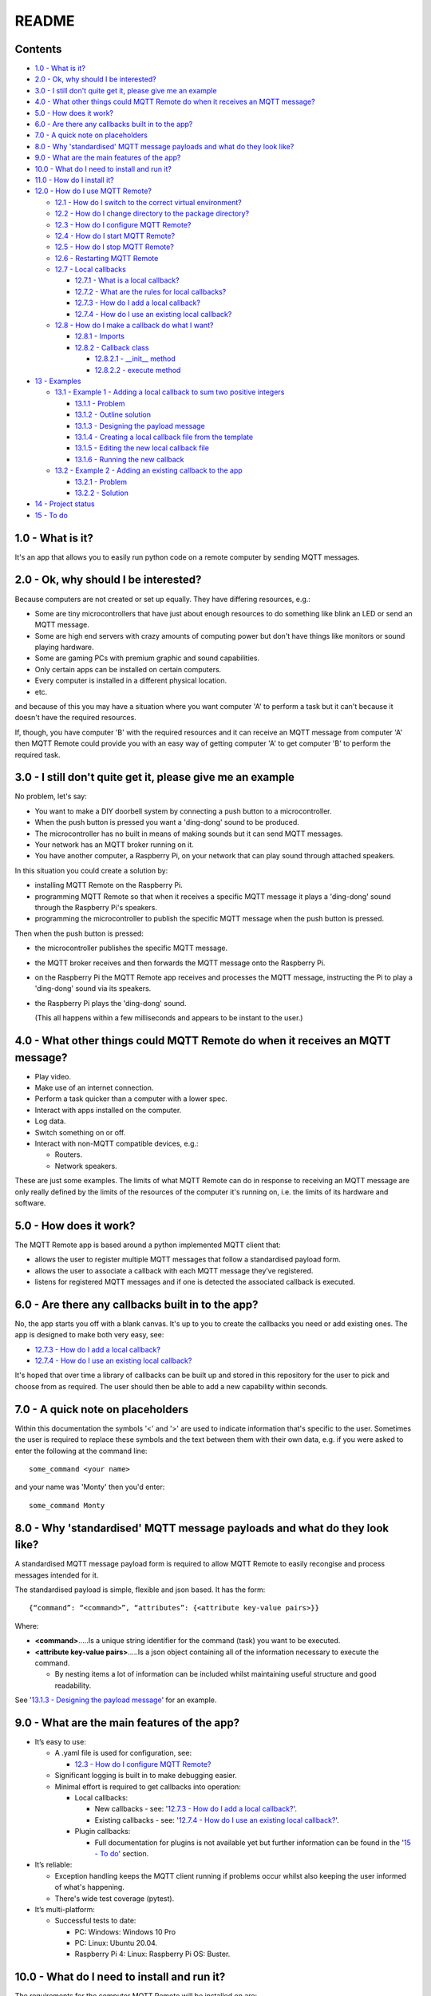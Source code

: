 README
======

Contents
--------

* `1.0 - What is it?`_
* `2.0 - Ok, why should I be interested?`_
* `3.0 - I still don't quite get it, please give me an example`_
* `4.0 - What other things could MQTT Remote do when it receives an MQTT message?`_
* `5.0 - How does it work?`_
* `6.0 - Are there any callbacks built in to the app?`_
* `7.0 - A quick note on placeholders`_
* `8.0 - Why 'standardised' MQTT message payloads and what do they look like?`_
* `9.0 - What are the main features of the app?`_
* `10.0 - What do I need to install and run it?`_
* `11.0 - How do I install it?`_
* `12.0 - How do I use MQTT Remote?`_

  * `12.1 - How do I switch to the correct virtual environment?`_
  * `12.2 - How do I change directory to the package directory?`_
  * `12.3 - How do I configure MQTT Remote?`_
  * `12.4 - How do I start MQTT Remote?`_
  * `12.5 - How do I stop MQTT Remote?`_
  * `12.6 - Restarting MQTT Remote`_
  * `12.7 - Local callbacks`_

    * `12.7.1 - What is a local callback?`_
    * `12.7.2 - What are the rules for local callbacks?`_
    * `12.7.3 - How do I add a local callback?`_
    * `12.7.4 - How do I use an existing local callback?`_

  * `12.8 - How do I make a callback do what I want?`_

    * `12.8.1 - Imports`_
    * `12.8.2 - Callback class`_

      * `12.8.2.1 - __init__ method`_
      * `12.8.2.2 - execute method`_

* `13 - Examples`_

  * `13.1 - Example 1 - Adding a local callback to sum two positive integers`_

    * `13.1.1 - Problem`_
    * `13.1.2 - Outline solution`_
    * `13.1.3 - Designing the payload message`_
    * `13.1.4 - Creating a local callback file from the template`_
    * `13.1.5 - Editing the new local callback file`_
    * `13.1.6 - Running the new callback`_

  * `13.2 - Example 2 - Adding an existing callback to the app`_

    * `13.2.1 - Problem`_
    * `13.2.2 - Solution`_

* `14 - Project status`_
* `15 - To do`_



1.0 - What is it?
-----------------

It's an app that allows you to easily run python code on a remote computer by
sending MQTT messages.


2.0 - Ok, why should I be interested?
-------------------------------------

Because computers are not created or set up equally. They have differing
resources, e.g.:

- Some are tiny microcontrollers that have just about enough resources to
  do something like blink an LED or send an MQTT message.
- Some are high end servers with crazy amounts of computing power but don't
  have things like monitors or sound playing hardware.
- Some are gaming PCs with premium graphic and sound capabilities.
- Only certain apps can be installed on certain computers.
- Every computer is installed in a different physical location.
- etc.

and because of this you may have a situation where you want computer 'A' to
perform a task but it can't because it doesn't have the required resources.

If, though, you have computer 'B' with the required resources and it can
receive an MQTT message from computer 'A' then MQTT Remote could provide you
with an easy way of getting computer 'A' to get computer 'B' to perform the
required task.


3.0 - I still don't quite get it, please give me an example
-----------------------------------------------------------

No problem, let's say:

- You want to make a DIY doorbell system by connecting a push button to a
  microcontroller.
- When the push button is pressed you want a 'ding-dong' sound to be produced.
- The microcontroller has no built in means of making sounds but it can send
  MQTT messages.
- Your network has an MQTT broker running on it.
- You have another computer, a Raspberry Pi, on your network that can play
  sound through attached speakers.

In this situation you could create a solution by:

- installing MQTT Remote on the Raspberry Pi.
- programming MQTT Remote so that when it receives a specific MQTT message it
  plays a 'ding-dong' sound through the Raspberry Pi's speakers.
- programming the microcontroller to publish the specific MQTT message when the
  push button is pressed.

Then when the push button is pressed:

- the microcontroller publishes the specific MQTT message.
- the MQTT broker receives and then forwards the MQTT message onto the
  Raspberry Pi.
- on the Raspberry Pi the MQTT Remote app receives and processes the MQTT
  message, instructing the Pi to play a 'ding-dong' sound via its speakers.
- the Raspberry Pi plays the 'ding-dong' sound.

  (This all happens within a few milliseconds and appears to be instant to the
  user.)


4.0 - What other things could MQTT Remote do when it receives an MQTT message?
------------------------------------------------------------------------------

- Play video.
- Make use of an internet connection.
- Perform a task quicker than a computer with a lower spec.
- Interact with apps installed on the computer.
- Log data.
- Switch something on or off.
- Interact with non-MQTT compatible devices, e.g.:

  - Routers.
  - Network speakers.

These are just some examples. The limits of what MQTT Remote can do in
response to receiving an MQTT message are only really defined by the limits of
the resources of the computer it's running on, i.e. the limits of its hardware
and software.


5.0 - How does it work?
-----------------------

The MQTT Remote app is based around a python implemented MQTT client that:

-  allows the user to register multiple MQTT messages that follow a
   standardised payload form.
-  allows the user to associate a callback with each MQTT message they’ve
   registered.
-  listens for registered MQTT messages and if one is detected the
   associated callback is executed.


6.0 - Are there any callbacks built in to the app?
--------------------------------------------------

No, the app starts you off with a blank canvas. It's up to you to create the
callbacks you need or add existing ones. The app is designed to make both very
easy, see:

- `12.7.3 - How do I add a local callback?`_
- `12.7.4 - How do I use an existing local callback?`_

It's hoped that over time a library of callbacks can be built up and stored in
this repository for the user to pick and choose from as required. The user
should then be able to add a new capability within seconds.


7.0 - A quick note on placeholders
----------------------------------

Within this documentation the symbols '<' and '>' are used to indicate
information that's specific to the user. Sometimes the user is required to
replace these symbols and the text between them with their own data, e.g.
if you were asked to enter the following at the command line:

::

  some_command <your name>

and your name was 'Monty' then you'd enter:

::

  some_command Monty


8.0 - Why 'standardised' MQTT message payloads and what do they look like?
--------------------------------------------------------------------------

A standardised MQTT message payload form is required to allow MQTT Remote to
easily recongise and process messages intended for it.

The standardised payload is simple, flexible and json based. It has the form:

::

  {“command”: “<command>”, “attributes”: {<attribute key-value pairs>}}

Where:

- **<command>**.....Is a unique string identifier for the command (task) you
  want to be executed.
- **<attribute key-value pairs>**.....Is a json object containing all of
  the information necessary to execute the command.

  - By nesting items a lot of information can be included whilst maintaining
    useful structure and good readability.

See '`13.1.3 - Designing the payload message`_' for an example.


9.0 - What are the main features of the app?
--------------------------------------------

- It’s easy to use:

  - A .yaml file is used for configuration, see:

    - `12.3 - How do I configure MQTT Remote?`_

  - Significant logging is built in to make debugging easier.
  - Minimal effort is required to get callbacks into operation:

    - Local callbacks:

      - New callbacks - see:
        '`12.7.3 - How do I add a local callback?`_'.
      - Existing callbacks - see:
        '`12.7.4 - How do I use an existing local callback?`_'.

    - Plugin callbacks:

      - Full documentation for plugins is not available yet but further
        information can be found in the '`15 - To do`_' section.

- It’s reliable:

  - Exception handling keeps the MQTT client running if problems occur
    whilst also keeping the user informed of what's happening.
  - There's wide test coverage (pytest).

- It’s multi-platform:

  - Successful tests to date:

    - PC: Windows: Windows 10 Pro
    - PC: Linux: Ubuntu 20.04.
    - Raspberry Pi 4: Linux: Raspberry Pi OS: Buster.


10.0 - What do I need to install and run it?
--------------------------------------------

The requirements for the computer MQTT Remote will be installed on are:

  - it must be on a network that has an MQTT broker running on it.

    - mosquitto (https://mosquitto.org/) is a good choice for an MQTT broker
      if you don't already have one set up on your network.

      - The broker can be installed on the same computer as MQTT Remote.

  - it must have Python 3.X installed.

    - The app was developed with python 3.9 and:

      -  paho-mqtt 1.5.1
      -  PyYAML 5.4.1
      -  pyperclip 1.8.2

      however it should work with a range of other versions but this is yet to
      be confirmed with formal testing.

    - https://www.python.org/

  - if you're using git clone during installation then git must be installed.

    -  https://git-scm.com/


11.0 - How do I install it?
---------------------------

For some linux distributions you may have to substitute 'python3' for
'python' in the instructions below.

- Copy this project to a <directory> of your choice using either git clone or a zip file:

  - git clone:

    ::

      cd <directory>
      git clone https://github.com/jamesgagg/MQTT_Remote

  - zip file:

    - download the zip from:
      https://github.com/jamesgagg/MQTT_Remote/archive/master.zip
    - extract it into <directory>

- Change directory to the root of the project you just downloaded:

  - Windows:

    ::

      cd "<your drive>:\<your path>\<directory>\<project root>"

  - Linux:

    ::

      cd "/<your path>/<directory>/<project root>"

  Depending on which method you used to copy the project files <project root>
  should be either:

  - 'MQTT_Remote'
  - 'MQTT_Remote-master' or

- Create a new python environment:

  ::

    python -m venv env

- Activate the new environment:

  - Windows:

    ::

      env\Scripts\activate

  - Linux:

    ::

      source env/bin/activate

- Install MQTT remote:

  ::

    pip install .

  - if you get an error update pip:

    ::

      python -m pip install --upgrade pip

    and try again.


12.0 - How do I use MQTT Remote?
--------------------------------

12.1 - How do I switch to the correct virtual environment?
^^^^^^^^^^^^^^^^^^^^^^^^^^^^^^^^^^^^^^^^^^^^^^^^^^^^^^^^^^

1. If you're in another virtual environment type the following at the command
   line to exit:

   ::

     deactivate

   If you're not in another virtual environment then skip this step and
   proceed to 2.

2. At the command line change your path to the root directory of the project,
   i.e. <project root> in `11.0 - How do I install it?`_.

3. At the command line type the following:

  - Windows:

    ::

      env\Scripts\activate

  - Linux:

    ::

      source /env/bin/activate


12.2 - How do I change directory to the package directory?
^^^^^^^^^^^^^^^^^^^^^^^^^^^^^^^^^^^^^^^^^^^^^^^^^^^^^^^^^^

Type the following at the command line to find the package directory:

::

  mr_where

This should then return a string of the package directory. As it will be
different in each case let's represent it with:

::

  <package directory>

Then to change directory it's simple a case of typing the following at the
command line:

::

  cd "<package directory>"


12.3 - How do I configure MQTT Remote?
^^^^^^^^^^^^^^^^^^^^^^^^^^^^^^^^^^^^^^

- Make sure you're in the correct virtual environment:

  - See `12.1 - How do I switch to the correct virtual environment?`_

- At the command line change the directory to where the MQTT Remote package
  was installed and find the 'config.yaml' file.

  - If you don't know where the package was installed then see
    `12.2 - How do I change directory to the package directory?`_

- Open 'config.yaml' with an editor of your choice. It's contents will look
  something like:

  .. code-block:: yaml

    logging:
      level: "DEBUG"
      log_format: '%(asctime)s  %(name)s  %(levelname)s: %(message)s'
      output_file:
        name: "mqtt_remote.log"
        max_size: 5242880
        max_backups: 2
      log_base_client: True

    mqtt_broker:
      ip: "192.168.1.123"
      port: 1883
      user_name: 'monty'
      password_required: True
      password: 'monty_python'
      keepalive: 60

    mqtt_session:
      protocol: "3.1.1"
      transport: 'tcp'
      clean: True

    subscriptions:
      this_mqtt_client:
        name: "spam"
        qos: 0

- Here's an explanation of the yaml key-value pairs:

  - **logging**: the parameters for setting up the logging:

    - **level**: the required minimum logging level, five choices:

      - "DEBUG"
      - "INFO"
      - "WARNING"
      - "ERROR"
      - "CRITICAL"

    see: https://docs.python.org/3/library/logging.html#logging-levels for
    more information.

    - **log_format**: the required format for the logs - see:
      https://docs.python.org/3/library/logging.html#logging.Formatter for
      more information.
    - **output_file**: the parameters for the file to save all logging data
      to:

      - **name**: the name of the logging file.
      - **max_size**: the maximum allowable size of the logging file.
      - **max_backups**: the maximum number of logging files allowed before
        they start being overwritten.

    - **log_base_client**: whether to add the logs from the underlying MQTT
      Client (Paho) into the logs for this app, two choices:

      - True
      - False

  - **mqtt_broker**: the parameters for setting up access to the MQTT broker:

    - **ip**: the IP address of the MQTT broker.
    - **port**: the port the MQTT broker uses for MQTT traffic.
    - **user_name**: the user name for MQTT broker authentication.
    - **password_required**: whether the MQTT broker requires a password for
      authentication, two choices:

      - True
      - False

    - **password**: the password for MQTT broker authentication:

      - If no password is required:

        - Leave blank.
        - Make sure 'password_required' is set to False.

      - If you don't want to store your password in the yaml file in plain
        text but instead want to be prompted for it each time you start the
        app:

        - Leave blank.
        - Make sure 'password_required' is set to True.

    - **keepalive**: The maximum time, in integer seconds, that you want the
      client to remain quiet without sending an MQTT packet to the broker to
      confirm it is still connected.

  - **mqtt_session**: the parameters for setting up each MQTT session:

    - **protocol**: The MQTT protocol that your MQTT broker uses. Can be:

      - "3.1"
      - "3.1.1"
      - "5"

    - **transport**: The MQTT network transport type. Can be:

      - "websockets"
      - "tcp"

    - **clean**: Determines whether the broker will remove all information
      about the client when it disconnects, two choices:

      - True

        - All client information will be removed.

      - False

        - Client information will be retained.

  - **subscriptions**: the parameters for setting up the topic for the client
    to subscribe to:

    - **this_mqtt_client**:

      - **name**: The name you want to give to the MQTT Remote's MQTT Client.
        The client will subscribe to an MQTT topic with this name in order
        to receive relevant MQTT messages. All MQTT messages to be received
        by MQTT Remote must be publishing using this name as the MQTT topic.
      - **qos**: the desired Quality Of Service for MQTT messages.

- Using the information above change the 'config.yaml' file to match with your
  particular set up.


12.4 - How do I start MQTT Remote?
^^^^^^^^^^^^^^^^^^^^^^^^^^^^^^^^^^

- Make sure the environment you created is activated, if not see:
  `12.1 - How do I switch to the correct virtual environment?`_

- Then type the following at the command line:

  ::

    mr_start


12.5 - How do I stop MQTT Remote?
^^^^^^^^^^^^^^^^^^^^^^^^^^^^^^^^^

Make sure the the command line window where MQTT Remote is running is
selected and then simply type hold down 'Ctrl' and hit 'C'. MQTT
Remote should then shut down gracefully.


12.6 - Restarting MQTT Remote
^^^^^^^^^^^^^^^^^^^^^^^^^^^^^

Each time a change is made to the configuration file or a callback MQTT Remote
will need to be stopped and restarted for those changes to take effect. To do
this follow the instructions in:

  - `12.5 - How do I stop MQTT Remote?`_
  - `12.4 - How do I start MQTT Remote?`_


12.7 - Local callbacks
^^^^^^^^^^^^^^^^^^^^^^

12.7.1 - What is a local callback?
""""""""""""""""""""""""""""""""""

A local callback is a callback that's run locally from a sub directory in the
installed package directory.

(The other type of callback is a plugin callback, see `15 - To do`_.)


12.7.2 - What are the rules for local callbacks?
""""""""""""""""""""""""""""""""""""""""""""""""

1. The code for local callbacks must be of the form defined in the
   **'class_template.txt'** file found in the package installation directory.

  - If you don't know where the package was installed then see
    `12.2 - How do I change directory to the package directory?`_

2. The code for each callback must be contained in a python file with a
   **'.py'** extension within the **'\local_callbacks'** sub directory of the
   package installation directory.

  - If you don't know where the package was installed then see
    `12.2 - How do I change directory to the package directory?`_

3. Multiple callback classes, as defined in **'class_template.txt'**, can be
   held within a single **'.py'** file.

4. Multiple **'.py'** callback files can exist within the
   **'\local_callbacks'** sub directory.

   - All enabled callbacks in all files within the **'\local_callbacks'** sub
     directory will be automatically found and loaded by MQTT Remote at run time.


12.7.3 - How do I add a local callback?
"""""""""""""""""""""""""""""""""""""""

There are a few choices for how we can add a new callback:

(For 2. and 3. you will need to be in the correct virtual environment, see:
`12.1 - How do I switch to the correct virtual environment?`_)

1. Manually:

  - Find the 'class_template.txt' file.

    - For it's location see:
      `12.7.2 - What are the rules for local callbacks?`_

  - Open the file.
  - Copy the file contents.
  - Open the target '.py' file in the 'local_callbacks' sub directory:

    - see `12.7.2 - What are the rules for local callbacks?`_ for the location
      of the 'local_callbacks' sub directory.
    - Create a new '.py' file first if required or...
    - Choose an existing '.py' file that already contains a working callback.

  - Paste the copied file contents into the '.py' file.

    - Don't copy and paste the import statement into an existing '.py' file as
      only one is required per file.

  - Edit the copied class to suit your needs.

    - See: `12.8 - How do I make a callback do what I want?`_

2. Semi-automatically:

  - Type the following at the command line:

    ::

      mr_copy_clip

    (This command uses copy/paste mechanisms tied into display functionality.
    For this reason if the computer you are running is headless then this command
    may not work.)

  - Open the target '.py' file in the 'local_callbacks' sub directory

    - see `12.7.2 - What are the rules for local callbacks?`_ for the location
      of the 'local_callbacks' sub directory.
    - Create a new '.py' file first if required or...
    - Choose an existing '.py' file that already contains a working callback.

  - Paste the copied file contents into the '.py' file.

    - Don't copy and paste the import statement into an existing '.py' file as
      only one is required per file.

  - Open the newly created file and edit the copied class to suit your needs.

    - See: `12.8 - How do I make a callback do what I want?`_

3. Automatically:

  - Type the following at the command line and respond to the prompts:

    ::

      mr_create_callback_file

  - Open the newly created file in the 'local_callbacks' sub directory

    - see `12.7.2 - What are the rules for local callbacks?`_ for the location
      of the 'local_callbacks' sub directory.

  - Edit the copied class to suit your needs.

    - See: `12.8 - How do I make a callback do what I want?`_


12.7.4 - How do I use an existing local callback?
"""""""""""""""""""""""""""""""""""""""""""""""""

1. Copy or move the '.py' file that contains the existing callback into the
   'local_callbacks' directory.

   - To find the location of your 'local_callbacks' directory please
     see `12.7.2 - What are the rules for local callbacks?`_.

2. Examine the imports section of the '.py' file to see if the callback
   requires any external libraries that aren't already installed.

   - To get a list of the external libraries that are already installed:

     - Make sure you are in the correct virtual environment, see
       `12.1 - How do I switch to the correct virtual environment?`_
     - Type the following at the command line:

       ::

         pip freeze

     - To install any missing external libraries please see the home page of each
       individual library for instructions. Generally though external libraries
       are installed in the following way:

       - Make sure you are in the correct virtual environment, see
         `12.1 - How do I switch to the correct virtual environment?`_
       - Type the following at the command line:

         ::

           pip install <library name>


12.8 - How do I make a callback do what I want?
^^^^^^^^^^^^^^^^^^^^^^^^^^^^^^^^^^^^^^^^^^^^^^^

Let's start off by seeing what a raw callback taken from 'class_template.txt'
looks like. We can then break this down into its constituent parts to see what
we may need to change to get it to do what we want.

::

  from mqtt_remote.message import CommandMessageCallback



  class ClassName(CommandMessageCallback):
  """Class docstring
  """
  def __init__(self):
      """Constructor
      """
      # self.disabled = True # optional
      self._message_name = 'message' # required
      # self.config = None # optional
      # self.mqtt_publish = None # optional

  @property
  def message_name(self):
      """Getter

      Returns:
          str: The message name
      """
      return self._message_name

  def execute(self, inbound_message):
      """The code to be executed when a matching MQTT message is received

      Execution occurs when a CommandMessage containing a 'payload['command']' value that
      matches with self._message_name is received by CommandMessageCallbackCaller

      Args:
          inbound_message (CommandMessage): The CommandMessage with a 'payload['command']'
              value that matches with self._message_name
      """
      pass


12.8.1 - Imports
""""""""""""""""

This is the statement to import the base class that our callback class inherits
from:

::

  from mqtt_remote.message import CommandMessageCallback

This line should only be included once per '.py' file.


12.8.2 - Callback class
"""""""""""""""""""""""

The lines from 'class ClassName(CommandMessageCallback):' to 'pass' define
the callback class.

::

  class ClassName(CommandMessageCallback):
  """Class docstring
  """
  def __init__(self):
      """Constructor
      """
      # self.disabled = True # optional
      self._message_name = 'message' # required
      # self.config = None # optional
      # self.mqtt_publish = None # optional

  @property
  def message_name(self):
      """Getter

      Returns:
          str: The message name
      """
      return self._message_name

  def execute(self, inbound_message):
      """The code to be executed when a matching MQTT message is received

      Execution occurs when a CommandMessage containing a 'payload['command']' value that
      matches with self._message_name is received by CommandMessageCallbackCaller

      Args:
          inbound_message (CommandMessage): The CommandMessage with a 'payload['command']'
              value that matches with self._message_name
      """
      pass

Within the callback class three methods are defined:

1. __init__
2. message_name
3. execute

We only need to be concerned with 1. and 3. as 2. is just a simple getter
method that we're not required to change.


12.8.2.1 - __init__ method
""""""""""""""""""""""""""
This is the constructor for the class. This is the method that's called when
an object is created from the class.

There are four important lines in this method:

::

  # self.disabled = True # optional
  self._message_name = 'message' # required
  # self.config = None # optional
  # self.mqtt_publish = None # optional

|

**# self.disabled = True # optional**

If

::

  # self.disabled = True # optional'

is uncommented, i.e. changed to:

::

  self.disabled = True # optional

then this will disable this callback. This means if an MQTT message that
matches with this callback is received then the callback won't be called.

|

**self._message_name = 'message' # required**

In the line:

::

  self._message_name = 'message' # required

'message' must be changed to the string that you want to use to trigger the
callback to be called, i.e. the <command> string in the standardised MQTT
message payload as defined in:
`8.0 - Why 'standardised' MQTT message payloads and what do they look like?`_

As an example: if you want the following MQTT message payload to trigger
your callback:

::

  {“command”: “do_something”, “attributes”: {}}

then you'd need to have the following line in the constructor:

::

  self._message_name = 'do_something' # required

|

**# self.config = None # optional**

If

::

  # self.config = None # optional

is uncommented to:

::

  self.config = None # optional

then you will be able to access all of the configuration data via
'self.config' within the code you define in the 'execute' method.

The configuration data is stored in a python dictionary so can be accessed
with traditional techniques. As an example:

  To get the MQTT broker IP address from the configuration you could write
  the following code:

  ::

    mqtt_broker_ip = self.config['mqtt_broker']['ip']

see 'mqtt_remote.config module' in the API documents to get a better
idea of the information available.

|

**# self.mqtt_publish = None # optional**

If

::

  # self.mqtt_publish = None # optional

is uncommented to:

::

  self.mqtt_publish = None # optional

then 'self.mqtt_publish' can be used to publish MQTT messages within the
code you define in the ‘execute’ method, e.g.:

::

  self.mqtt_publish('spam', 'I love spam!', 0, False)

would result in the payload 'I love spam!' being sent to the MQTT broker
with a request to publish it to devices subscribed to the 'spam' topic.
This would be with a quality of service of 0 and an instruction for the
message not to be retained.

See the 'mqtt_remote.mqtt_client module' section of the API documentation
for more information.


12.8.2.2 - execute method
"""""""""""""""""""""""""
Here

::

  pass

should be replaced with the code you want to run when the callback is called,
e.g. if you wanted to print something to the command line when you received
a message then you'd just need to replace 'pass' with something like:

::

  print('Yeah! I received a message.')

so then your execute method would look like:

::

  def execute(self, inbound_message):
    """The code to be executed when a matching MQTT message is received

    Execution occurs when a CommandMessage containing a 'payload['command']' value that
    matches with self._message_name is received by CommandMessageCallbackCaller

    Args:
        inbound_message (CommandMessage): The CommandMessage with a 'payload['command']'
            value that matches with self._message_name
    """
    print('Yeah! I received a message.')

Note that the execute method has 'inbound_message' as an argument. This is
the inbound message payload in dictionary form and is always supplied when the
execute method is called.

Because the inbound message payload is a dictionary it can be accessed using
standard python dictionary techniques, e.g. to access the attributes section
of a payload message you'd use something like:

::

  attributes = inbound_message.payload['attributes']


13 - Examples
-------------

13.1 - Example 1 - Adding a local callback to sum two positive integers
^^^^^^^^^^^^^^^^^^^^^^^^^^^^^^^^^^^^^^^^^^^^^^^^^^^^^^^^^^^^^^^^^^^^^^^

13.1.1 - Problem
""""""""""""""""

Let's say we have a situation where we're using a home automation server and
we need to use a remote computer to sum two positive integers and return that
value to us.

The MQTT client running on the home automation server is subscribed to the
'HA' topic and so will receive any messages published with this name.

Both the remote computer and the home automation server are on the same local
network. An MQTT broker is also running on the network.

The remote computer has already had MQTT Remote installed, configured and
started.

- `11.0 - How do I install it?`_
- `12.3 - How do I configure MQTT Remote?`_
- `12.4 - How do I start MQTT Remote?`_

MQTT Remote on the remote computer has been set up to subscribe to the 'RC'
topic.


13.1.2 - Outline solution
"""""""""""""""""""""""""

Our plan to solve the problem could then be as simple as doing the following
on our remote computer:

- Writing a callback for MQTT Remote that does the following when a particular
  MQTT message is received:

    - Calculates the sum of the two positive integers received in that message.
    - Sends an MQTT message containing the sum to the 'HA' topic so that it
      will be received by the home automation server.

- Quickly stopping and restarting MQTT Remote to put the changes into place.


13.1.3 - Designing the payload message
""""""""""""""""""""""""""""""""""""""

In order to create our callback later on we first need to decide what
information the callback will need to receive. We then need to decide how
we're going to structure that information within the standardised MQTT
message payload. This is so we know where we're going to be able to find
specific items of information within the payload when we write the callback.

We know from
'`8.0 - Why 'standardised' MQTT message payloads and what do they look like?`_'
that the standardised MQTT message form that MQTT Remote must receive messages
in is:

.. code-block:: none

   {“command”: “<command>”, “attributes”: {<attribute key-value pairs>}}

so let's start off by setting <command> to a nice descriptive name, i.e.:
"sum_positive_ints"

For the <attribute key-value pairs>:

- We know the message we're sending needs to contain two positive integers
  otherwise we'll have nothing to sum.
- We also know we'll need the MQTT Remote app to send an MQTT message to the
  broker so that it can forward the calculated sum onto the home automation
  server. We therefore know that we need to include all of the information
  necessary to send this MQTT message.

  - From `12.8.2.1 - __init__ method`_ we know that to send an MQTT message
    using MQTT remote the following information is required:

    - An MQTT topic
    - An MQTT message payload
    - An MQTT qos value
    - An MQTT retain flag

With the above in mind we can structure our <attribute key-value pairs> to be:

.. code-block:: none

   "integer_one": <int>,
   "integer_two": <int>,
   "return_message": {"topic": <str>,
                      "qos": <int>,
                      "retain": <bool>}



The final standardised payload would therefore be:

.. code-block:: none

   {"command": "sum_positive_ints",
    "attributes": {"integer_one": <int>,
                   "integer_two": <int>,
                   "return_message": {"topic": <str>,
                                      "qos": <int>,
                                      "retain": <bool>}}}


13.1.4 - Creating a local callback file from the template
"""""""""""""""""""""""""""""""""""""""""""""""""""""""""

The template code we need to create our local callback is contained within the
'class_template.txt' file (for it's location see:
'`12.7.2 - What are the rules for local callbacks?`_').

As seen in '`12.7.3 - How do I add a local callback?`_' there are three ways we
can get that code into a file. After sure we're in the correct virtual
environment, see:
'`12.1 - How do I switch to the correct virtual environment?`_' we're going to
use the most convenient option:

::

  mr_create_callback_file

This will result in us being prompted for a file name to save the file to:

::

  Please enter a filename to save the callback to. The filename must end
  with '.py', e.g. 'example.py':

Lets type in the file name 'sum_positive_ints.py' and press enter.

If we now check the 'local_callbacks' folder in the package installation
directory we'll see that we now have that new file: 'sum_positive_ints.py'.

  - If you don’t know where the package was installed then see
    `12.2 - How do I change directory to the package directory?`_


13.1.5 - Editing the new local callback file
""""""""""""""""""""""""""""""""""""""""""""

If we open 'sum_positive_ints.py' in our editor of choice we can see the
starting point for our code is as follows:

::

  from mqtt_remote.message import CommandMessageCallback



  class ClassName(CommandMessageCallback):
  """Class docstring
  """
  def __init__(self):
      """Constructor
      """
      # self.disabled = True # optional
      self._message_name = 'message' # required
      # self.config = None # optional
      # self.mqtt_publish = None # optional

  @property
  def message_name(self):
      """Getter

      Returns:
          str: The message name
      """
      return self._message_name

  def execute(self, inbound_message):
      """The code to be executed when a matching MQTT message is received

      Execution occurs when a CommandMessage containing a 'payload['command']' value that
      matches with self._message_name is received by CommandMessageCallbackCaller

      Args:
          inbound_message (CommandMessage): The CommandMessage with a 'payload['command']'
              value that matches with self._message_name
      """
      pass


  # Changes to make to the above to make it into usable code:
  #     Required:
  #         - Line 5: Replace 'ClassName' with an appropriate class name
  #         - Line 12: Replace 'message' after 'self._message_name =' with an appropriate message
  #                    name
  #         - Line 35: Replace 'pass' in the execute method with the code to execute if an MQTT
  #                    message json 'payload['command']' value matches self._message_name
  #     Optional:
  #         - Lines 6-7: Update the class docstring
  #         - Line 11: uncomment this line if you want to disable this callback (useful for
  #                    debugging)
  #         - Line 13: uncomment this line if you want to have access to the app configuration
  #                    from this class (via self.config)
  #         - Line 14: uncomment this line if you want to have access to the MQTT message publisher
  #                    via self.mqtt_publish (required if you want to send an MQTT message)


For this example it makes sense to introduce the finished code below and then
explain what was added and changed (highlighted) in order to form our
solution.


.. code-block:: python
  :linenos:
  :emphasize-lines: 5, 6, 7, 8, 9, 10, 11, 12, 13, 14, 15, 16, 17, 22, 24, 45,
   46, 47, 48, 49, 51, 52, 54

  from mqtt_remote.message import CommandMessageCallback



  class SumPositiveInts(CommandMessageCallback):
      """Sends an MQTT message containing the sum of the two positive integers received in the
      inbound message

      Requires an inbound message MQTT payload of the form:

          {"command": "sum_positive_ints",
           "attributes": {"integer_one": <int>,
                          "integer_two": <int>,
                          "return_message": {"topic": <str>,
                                             "qos": <int>,
                                             "retain": <bool>}}}
      """
      def __init__(self):
          """Constructor
          """
          # self.disabled = True # optional
          self._message_name = 'sum_positive_ints' # required
          # self.config = None # optional
          self.mqtt_publish = None # optional

      @property
      def message_name(self):
          """Getter

          Returns:
              str: The message name
          """
          return self._message_name

      def execute(self, inbound_message):
          """The code to be executed when a matching MQTT message is received

          Execution occurs when a CommandMessage containing a 'payload['command']' value that
          matches with self._message_name is received by CommandMessageCallbackCaller

          Args:
              inbound_message (CommandMessage): The CommandMessage with a 'payload['command']'
                  value that matches with self._message_name
          """
          integer_one = int(inbound_message.payload['attributes']['integer_one'])
          integer_two = int(inbound_message.payload['attributes']['integer_two'])
          outbound_topic = inbound_message.payload['attributes']['return_message']['topic']
          outbound_qos = inbound_message.payload['attributes']['return_message']['qos']
          outbound_retain = inbound_message.payload['attributes']['return_message']['retain']

          sum = integer_one + integer_two
          outbound_payload = str(sum)

          self.mqtt_publish(outbound_topic, outbound_payload, outbound_qos, outbound_retain)

Taking a lead from '`12.8.2 - Callback class`_':

- Line 5: We've given the class a unique name.
- Lines 6 to 17: We've given the class a useful docstring.
- Line 22: We've set the message name to our unique descriptive string as
  defined in `13.1.3 - Designing the payload message`_.
- Line 24: We know we need to send an MQTT message as part of our solution so
  this line has been uncommented to enable the message publishing method.
- Lines 45 to 49: Here we're gathering all of the information we need from
  the inbound message.
- Lines 51 and 52: Here we calculate the sum using the data from our inbound
  message. We then convert this to a string ready for sending it as part of
  the outbound message.
- Line 54: This is where we publish our outbound message containing our sum.

(The block of comments was no longer required so was deleted.)


13.1.6 - Running the new callback
"""""""""""""""""""""""""""""""""

Now, if we stop and restart MQTT Remote then the changes will be picked up.

- `12.5 - How do I stop MQTT Remote?`_
- `12.4 - How do I start MQTT Remote?`_

meaning that if we now send the following MQTT message from our home
automation server MQTT client:

.. code-block:: none

  TOPIC: "RC"
  PAYLOAD: "{"command": "sum_positive_ints",
             "attributes": {"integer_one": 1,
                            "integer_two": 2,
                            "return_message": {"topic": "HA",
                                               "qos": 0,
                                               "retain": false}}}
  QOS: 0
  RETAIN: False

Then we'll receive the following payload back from the remote computer:

.. code-block:: none

  "3"


13.2 - Example 2 - Adding an existing callback to the app
^^^^^^^^^^^^^^^^^^^^^^^^^^^^^^^^^^^^^^^^^^^^^^^^^^^^^^^^^

13.2.1 - Problem
""""""""""""""""

Let's say we need to reverse a string. Specifically:

- we have a microcontroller that's logging key presses from a keyboard
- the microcontroller is capable of sending and receiving MQTT messages
- the microcontroller is subscribed to the 'micro' MQTT topic
- we have a PC based server on our network
- the PC based server is running MQTT Remote
- MQTT Remote is subscribed to the 'server' MQTT topic
- both computers can communicate with an MQTT broker that's also on the
  network
- we want to be able to send a string of key presses from the microcontroller
  via an MQTT message and receive the reverse of that string back as an MQTT
  message.


13.2.2 - Solution
"""""""""""""""""

Luckily for us it seems someone else also wanted to reverse a string and has
already created a callback that does just that.

This callback class is called 'ReverseString' and can be found in the
'reverse_string.py' file in the 'example_callbacks' sub directory under
<project root> defined in '`11.0 - How do I install it?`_'.

To add this callback to the app we simply copy the 'reverse_string.py' file
from the 'example_callbacks' directory to the 'local_callbacks'
directory in our package installation directory.

  - See `12.7.2 - What are the rules for local callbacks?`_ for how to find
    the location of the 'local_callbacks' directory

We then need to open the 'reverse_string.py' file to see if there are any
import references to any libraries that we don't have installed. The import
references for 'reverse_string.py' are simply:

::

  from mqtt_remote.message import CommandMessageCallback

so there are no references to any external libraries meaning we don't need
to install anything.

And that's basically it. We can see from the callback docstring that the
callback requires a message in the form:

.. code-block:: none

  {"command": "reverse_string",
  "attributes": {"string_to_reverse": <str>,
                 "return_message": {"topic": <str>,
                                    "qos": <int>,
                                    "retain": <bool>}}}

So lets say someone typed 'racecar is a palindrome' on the keyboard. The
microcontroller would then send the following MQTT message:

.. code-block:: none

  TOPIC: "server"
  PAYLOAD:   {"command": "reverse_string",
              "attributes": {"string_to_reverse": "racecar is a palindrome",
                             "return_message": {"topic": "micro",
                                                "qos": 0,
                                                "retain": false}}}
  QOS: 0
  RETAIN: False

and in response it would receive an MQTT message back with the following
payload:

::

  "emordnilap a si racecar"


14 - Project status
-------------------

-  It's early days. If there’s significant interest I’ll try and find some
   time to work on it some more.
-  Feedback, feature requests, pull requests and issue reporting are all
   welcomed.


15 - To do
----------

- Write documentation for plugins.

  - Plugins are installed as separate apps within the same environment as
    MQTT Remote.

    - They allow for things like easy dependency management, e.g. when
      the plugin is installed the dependencies for its callbacks can be
      automatically installed at the same time.
    - Once installed, plugins are detected by MQTT Remote and their
      callbacks are automatically loaded when MQTT Remote is started.

  - An example plugin is included in the 'example_plugins' sub directory under
    <project root> defined in '`11.0 - How do I install it?`_'..

- Write documentation for development.
